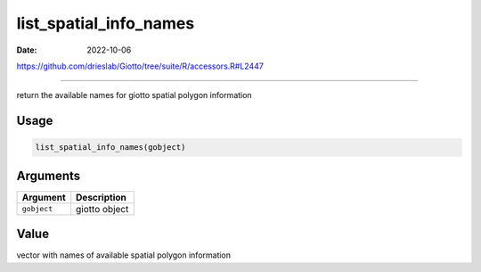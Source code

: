 =======================
list_spatial_info_names
=======================

:Date: 2022-10-06

https://github.com/drieslab/Giotto/tree/suite/R/accessors.R#L2447

===========

return the available names for giotto spatial polygon information

Usage
=====

.. code:: r

   list_spatial_info_names(gobject)

Arguments
=========

=========== =============
Argument    Description
=========== =============
``gobject`` giotto object
=========== =============

Value
=====

vector with names of available spatial polygon information
